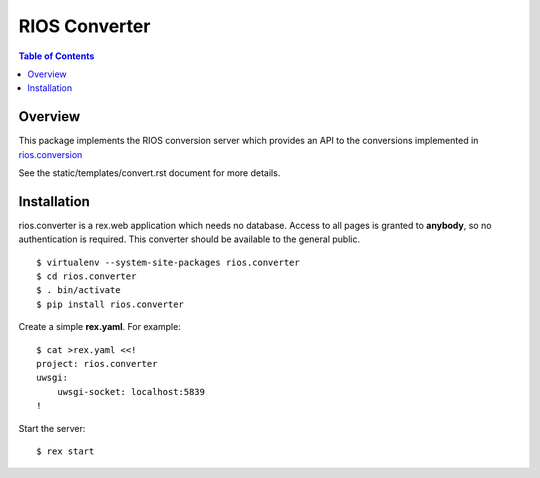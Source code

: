 ****************
 RIOS Converter 
****************

.. contents:: Table of Contents


Overview
========

This package implements the RIOS conversion server which provides an API
to the conversions implemented in `rios.conversion`_

See the static/templates/convert.rst document for more details.

Installation
============

rios.converter is a rex.web application which needs no database.
Access to all pages is granted to **anybody**, 
so no authentication is required.  
This converter should be available to the general public.

::

    $ virtualenv --system-site-packages rios.converter
    $ cd rios.converter
    $ . bin/activate
    $ pip install rios.converter

Create a simple **rex.yaml**.  For example::

    $ cat >rex.yaml <<!
    project: rios.converter
    uwsgi:
        uwsgi-socket: localhost:5839
    !

Start the server::

    $ rex start

.. _rios.conversion: https://github.com/prometheusresearch/rios.conversion

